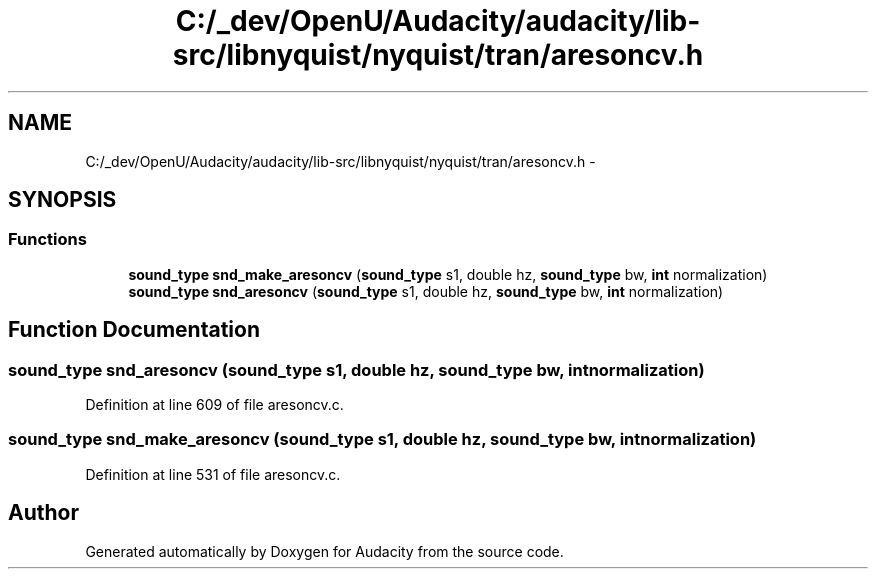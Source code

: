 .TH "C:/_dev/OpenU/Audacity/audacity/lib-src/libnyquist/nyquist/tran/aresoncv.h" 3 "Thu Apr 28 2016" "Audacity" \" -*- nroff -*-
.ad l
.nh
.SH NAME
C:/_dev/OpenU/Audacity/audacity/lib-src/libnyquist/nyquist/tran/aresoncv.h \- 
.SH SYNOPSIS
.br
.PP
.SS "Functions"

.in +1c
.ti -1c
.RI "\fBsound_type\fP \fBsnd_make_aresoncv\fP (\fBsound_type\fP s1, double hz, \fBsound_type\fP bw, \fBint\fP normalization)"
.br
.ti -1c
.RI "\fBsound_type\fP \fBsnd_aresoncv\fP (\fBsound_type\fP s1, double hz, \fBsound_type\fP bw, \fBint\fP normalization)"
.br
.in -1c
.SH "Function Documentation"
.PP 
.SS "\fBsound_type\fP snd_aresoncv (\fBsound_type\fP s1, double hz, \fBsound_type\fP bw, \fBint\fP normalization)"

.PP
Definition at line 609 of file aresoncv\&.c\&.
.SS "\fBsound_type\fP snd_make_aresoncv (\fBsound_type\fP s1, double hz, \fBsound_type\fP bw, \fBint\fP normalization)"

.PP
Definition at line 531 of file aresoncv\&.c\&.
.SH "Author"
.PP 
Generated automatically by Doxygen for Audacity from the source code\&.
